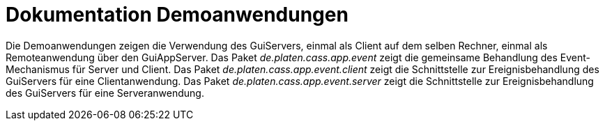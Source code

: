 = Dokumentation Demoanwendungen
:doctype: book
:encoding: utf-8
:lang: de

Die Demoanwendungen zeigen die Verwendung des GuiServers, einmal als Client auf dem selben Rechner, einmal als Remoteanwendung über den GuiAppServer.
Das Paket _de.platen.cass.app.event_ zeigt die gemeinsame Behandlung des Event-Mechanismus für Server und Client.
Das Paket _de.platen.cass.app.event.client_ zeigt die Schnittstelle zur Ereignisbehandlung des GuiServers für eine Clientanwendung.
Das Paket _de.platen.cass.app.event.server_ zeigt die Schnittstelle zur Ereignisbehandlung des GuiServers für eine Serveranwendung.